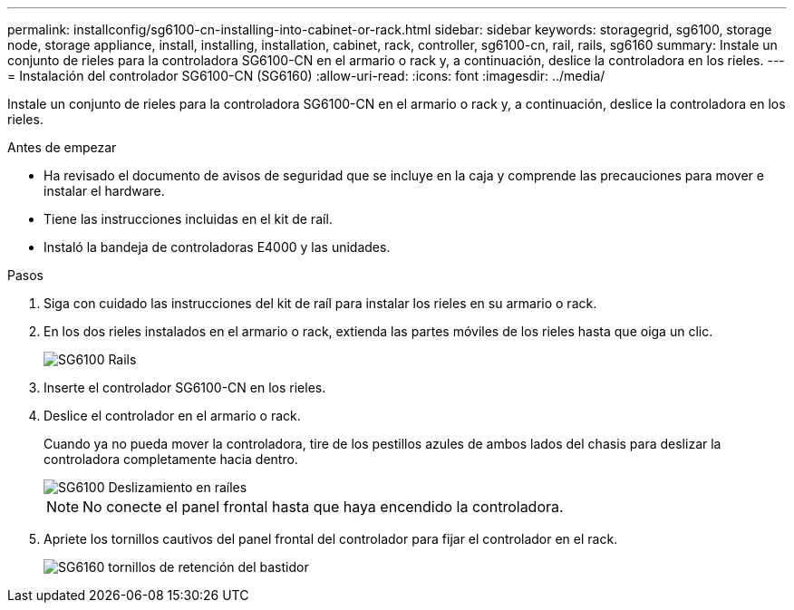 ---
permalink: installconfig/sg6100-cn-installing-into-cabinet-or-rack.html 
sidebar: sidebar 
keywords: storagegrid, sg6100, storage node, storage appliance, install, installing, installation, cabinet, rack, controller, sg6100-cn, rail, rails, sg6160 
summary: Instale un conjunto de rieles para la controladora SG6100-CN en el armario o rack y, a continuación, deslice la controladora en los rieles. 
---
= Instalación del controlador SG6100-CN (SG6160)
:allow-uri-read: 
:icons: font
:imagesdir: ../media/


[role="lead"]
Instale un conjunto de rieles para la controladora SG6100-CN en el armario o rack y, a continuación, deslice la controladora en los rieles.

.Antes de empezar
* Ha revisado el documento de avisos de seguridad que se incluye en la caja y comprende las precauciones para mover e instalar el hardware.
* Tiene las instrucciones incluidas en el kit de raíl.
* Instaló la bandeja de controladoras E4000 y las unidades.


.Pasos
. Siga con cuidado las instrucciones del kit de raíl para instalar los rieles en su armario o rack.
. En los dos rieles instalados en el armario o rack, extienda las partes móviles de los rieles hasta que oiga un clic.
+
image::../media/rails_extended_out.gif[SG6100 Rails]

. Inserte el controlador SG6100-CN en los rieles.
. Deslice el controlador en el armario o rack.
+
Cuando ya no pueda mover la controladora, tire de los pestillos azules de ambos lados del chasis para deslizar la controladora completamente hacia dentro.

+
image::../media/sg6000_cn_rails_blue_button.gif[SG6100 Deslizamiento en raíles]

+

NOTE: No conecte el panel frontal hasta que haya encendido la controladora.

. Apriete los tornillos cautivos del panel frontal del controlador para fijar el controlador en el rack.
+
image::../media/sg6060_rack_retaining_screws.png[SG6160 tornillos de retención del bastidor]


